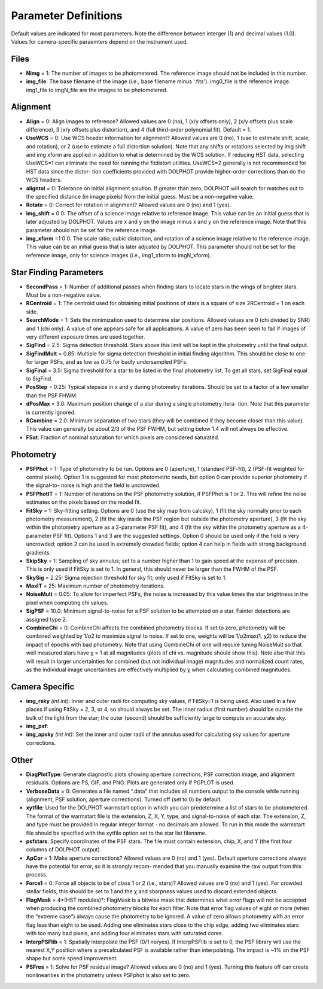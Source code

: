 .. _Parameter Definitions:

Parameter Definitions
=========

Default values are indicated for most parameters.  Note the difference between interger (1) and decimal values (1.0).  Values for camera-specific paraemters depend on the instrument used.

Files
----------

* **Nimg** = 1: The number of images to be photometered.  The reference image should not be included in this number.
* **img_file**:  The base filename of the image (i.e., base filename minus '.fits').  img0_file is the reference image. img1_file to imgN_file are the images to be photometered.

Alignment 
---------

* **Align** = 0: Align images to reference? Allowed values are 0 (no), 1 (x/y offsets only), 2 (x/y offsets plus scale difference), 3 (x/y offsets plus distortion), and 4 (full third-order polynomial fit). Default = 1.
* **UseWCS** = 0: Use WCS header information for alignment? Allowed values are 0 (no), 1 (use to estimate shift, scale, and rotation), or 2 (use to estimate a full distortion solution). Note that any shifts or rotations selected by img shift and img xform are applied in addition to what is determined by the WCS solution. If reducing HST data, selecting UseWCS=1 can eliminate the need for running the fitdistort utilities. UseWCS=2 generally is not recommended for HST data since the distor- tion coefficients provided with DOLPHOT provide higher-order corrections than do the WCS headers.
* **aligntol** = 0: Tolerance on initial alignment solution. If greater than zero, DOLPHOT will search for matches out to the specified distance (in image pixels) from the initial guess. Must be a non-negative value.
* **Rotate** = 0: Correct for rotation in alignment? Allowed values are 0 (no) and 1 (yes).
* **img_shift** = 0 0: The offset of a science image relative to reference image. This value can be an initial guess that is later adjusted by DOLPHOT. Values are x and y on the image minus x and y on the reference image. Note that this parameter should not be set for the reference image.
* **img_xform** =1 0 0: The scale ratio, cubic distortion, and rotation of a science image relative to the reference image. This value can be an initial guess that is later adjusted by DOLPHOT. This parameter should not be set for the reference image, only for science images (i.e., img1_xform to imgN_xform).


Star Finding Parameters
----------

* **SecondPass** = 1: Number of additional passes when finding stars to locate stars in the wings of brighter stars. Must be a non-negative value.
* **RCentroid** = 1: The centroid used for obtaining initial positions of stars is a square of size 2RCentroid + 1 on each side.
* **SearchMode** = 1: Sets the minimization used to determine star positions. Allowed values are 0 (chi divided by SNR) and 1 (chi only). A value of one appears safe for all applications. A value of zero has been seen to fail if images of very different exposure times are used together.
* **SigFind** = 2.5: Sigma detection threshold. Stars above this limit will be kept in the photometry until the final output.
* **SigFindMult** = 0.85: Multiple for sigma detection threshold in initial finding algorithm. This should be close to one for larger PSFs, and as low as 0.75 for badly undersampled PSFs.
* **SigFinal** = 3.5: Sigma threshold for a star to be listed in the final photometry list. To get all stars, set SigFinal equal to SigFind.
* **PosStep** = 0.25: Typical stepsize in x and y during photometry iterations. Should be set to a factor of a few smaller than the PSF FHWM.
* **dPosMax** = 3.0: Maximum position change of a star during a single photometry itera- tion. Note that this parameter is currently ignored.
* **RCombine** = 2.0: Minimum separation of two stars (they will be combined if they become closer than this value). This value can generally be about 2/3 of the PSF FWHM, but setting below 1.4 will not always be effective.
* **FSat**: Fraction of nominal saturation for which pixels are considered saturated.

Photometry
---------

* **PSFPhot** = 1: Type of photometry to be run. Options are 0 (aperture), 1 (standard PSF-fit), 2 (PSF-fit weighted for central pixels). Option 1 is suggested for most photometric needs, but option 0 can provide superior photometry if the signal-to- noise is high and the field is uncrowded.
* **PSFPhotIT** = 1: Number of iterations on the PSF photometry solution, if PSFPhot is 1 or 2. This will refine the noise estimates on the pixels based on the model fit.
* **FitSky** = 1: Sky-fitting setting. Options are 0 (use the sky map from calcsky), 1 (fit the sky normally prior to each photometry measurement), 2 (fit the sky inside the PSF region but outside the photometry aperture), 3 (fit the sky within the photometry aperture as a 2-parameter PSF fit), and 4 (fit the sky within the photometry aperture as a 4-parameter PSF fit). Options 1 and 3 are the suggested settings. Option 0 should be used only if the field is very uncrowded; option 2 can be used in extremely crowded fields; option 4 can help in fields with strong background gradients.
* **SkipSky** = 1: Sampling of sky annulus; set to a number higher than 1 to gain speed at the expense of precision. This is only used if FitSky is set to 1. In general, this should never be larger than the FWHM of the PSF.
* **SkySig** = 2.25: Sigma rejection threshold for sky fit; only used if FitSky is set to 1.
* **MaxIT** = 25: Maximum number of photometry iterations.
* **NoiseMult** = 0.05: To allow for imperfect PSFs, the noise is increased by this value times the star brightness in the pixel when computing chi values.
* **SigPSF** = 10.0: Minimum signal-to-noise for a PSF solution to be attempted on a star. Fainter detections are assigned type 2.
* **CombineChi** = 0: CombineChi affects the combined photometry blocks. If set to zero, photometry will be combined weighted by 1/σ2 to maximize signal to noise. If set to one, weights will be 1/σ2max(1, χ2) to reduce the impact of epochs with bad photometry. Note that using CombineChi of one will require tuning NoiseMult so that well measured stars have χ = 1 at all magnitudes (plots of chi vs. magnitude should show this). Note also that this will result in larger uncertainties for combined (but not individual image) magnitudes and normalized count rates, as the individual image uncertainties are effectively multiplied by χ when calculating combined magnitudes.

Camera Specific
-----------

* **img_rsky** *(int int)*: Inner and outer radii for computing sky values, if FitSky=1 is being used. Also used in a few places if using FitSky = 2, 3, or 4, so should always be set. The inner radius (first number) should be outside the bulk of the light from the star; the outer (second) should be sufficiently large to compute an accurate sky.
* **img_psf**:
* **img_apsky** *(int int)*: Set the inner and outer radii of the annulus used for calculating sky values for aperture corrections.

Other
---------

* **DiagPlotType**: Generate diagnostic plots showing aperture corrections, PSF correction image, and alignment residuals. Options are PS, GIF, and PNG. Plots are generated only if PGPLOT is used.
* **VerboseData** = 0: Generates a file named “.data” that includes all numbers output to the console while running (alignment, PSF solution, aperture corrections).  Turned off (set to 0) by default.
* **xytfile**: Used for the DOLPHOT warmstart option in which you can predetermine a list of stars to be photometered. The format of the warmstart file is the extension, Z, X, Y, type, and signal-to-noise of each star. The extension, Z, and type must be provided in regular integer format - no decimals are allowed. To run in this mode the warmstart file should be specified with the xytfile option set to the star list filename.
* **psfstars**: Specify coordinates of the PSF stars. The file must contain extension, chip, X, and Y (the first four columns of DOLPHOT output).
* **ApCor** = 1: Make aperture corrections? Allowed values are 0 (no) and 1 (yes). Default aperture corrections always have the potential for error, so it is strongly recom- mended that you manually examine the raw output from this process.
* **Force1** = 0: Force all objects to be of class 1 or 2 (i.e., stars)? Allowed values are 0 (no) and 1 (yes). For crowded stellar fields, this should be set to 1 and the χ and sharpness values used to discard extended objects.
* **FlagMask** = 4*(HST modules)*: FlagMask is a bitwise mask that determines what error flags will not be accepted when producing the combined photometry blocks for each filter. Note that error flag values of eight or more (when the “extreme case”) always cause the photometry to be ignored. A value of zero allows photometry with an error flag less than eight to be used. Adding one eliminates stars close to the chip edge, adding two eliminates stars with too many bad pixels, and adding four eliminates stars with saturated cores.
* **InterpPSFlib** = 1: Spatially interpolate the PSF (0/1 no/yes). If InterpPSFlib is set to 0, the PSF library will use the nearest X,Y position where a precalculated PSF is available rather than interpolating. The impact is ~1% on the PSF shape but some speed improvement.
* **PSFres** = 1: Solve for PSF residual image? Allowed values are 0 (no) and 1 (yes). Turning this feature off can create nonlinearities in the photometry unless PSFphot is also set to zero.


